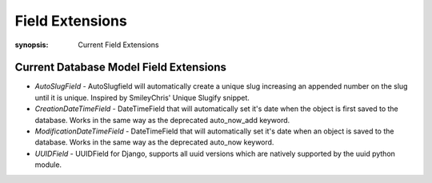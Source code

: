 Field Extensions
================

:synopsis: Current Field Extensions


Current Database Model Field Extensions
---------------------------------------

* *AutoSlugField* - AutoSlugfield will automatically create a unique slug
  increasing an appended number on the slug until it is unique. Inspired by
  SmileyChris' Unique Slugify snippet.

* *CreationDateTimeField* - DateTimeField that will automatically set it's date
  when the object is first saved to the database. Works in the same way as the
  deprecated auto_now_add keyword.

* *ModificationDateTimeField* - DateTimeField that will automatically set it's
  date when an object is saved to the database. Works in the same way as the
  deprecated auto_now keyword.

* *UUIDField* - UUIDField for Django, supports all uuid versions which are
  natively supported by the uuid python module.